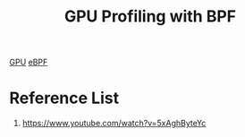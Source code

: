 :PROPERTIES:
:ID:       de2fcdc2-42a5-46f4-8167-9bf929fe6444
:END:
#+title: GPU Profiling with BPF

[[id:f67a83ed-53e2-4e33-bbd4-9bf528bf9e42][GPU]]
[[id:bf5b14f3-8e4c-4706-aea0-102268c418d3][eBPF]]

* Reference List
1. https://www.youtube.com/watch?v=5xAghByteYc
